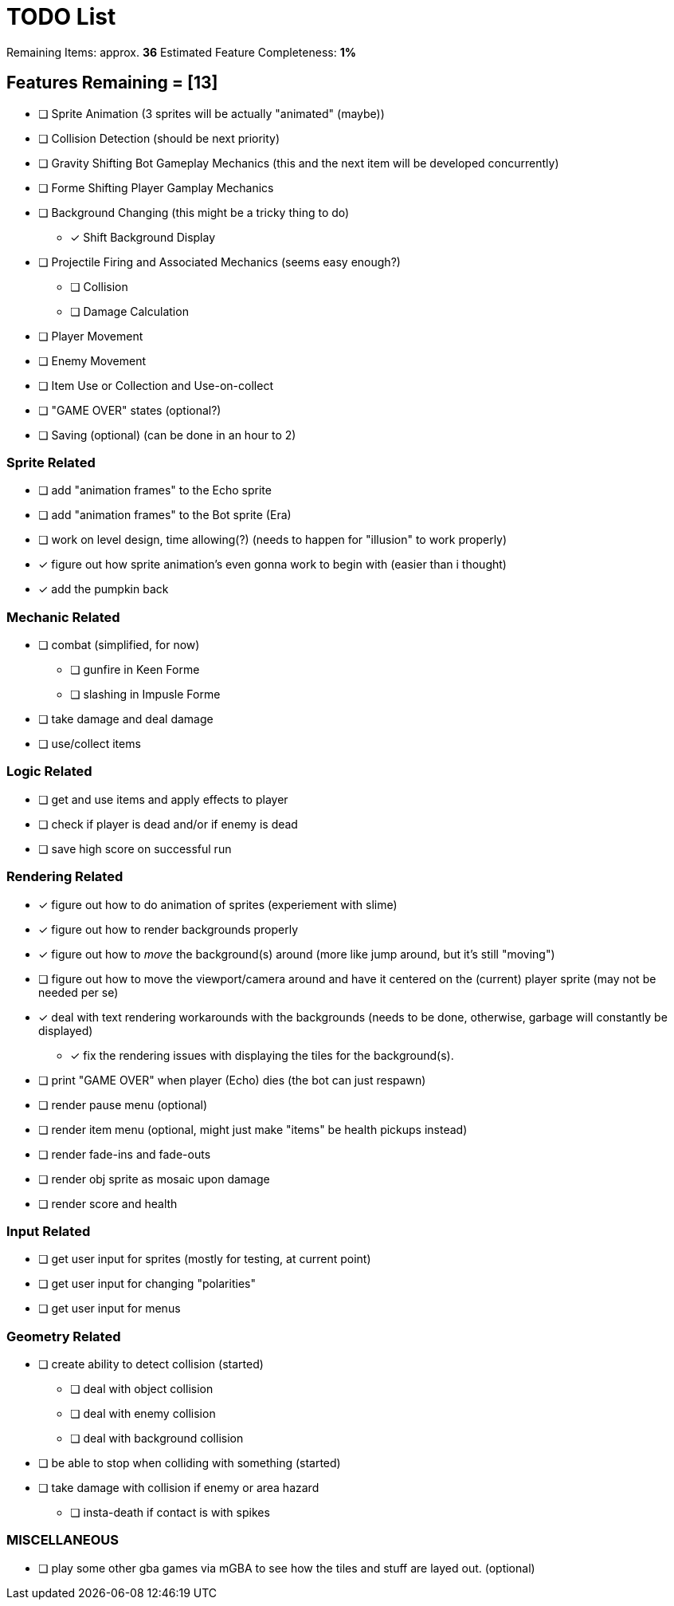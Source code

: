 = TODO List
// a semi-exhaustive list of things that need to be done/implemented by 11.20.2019.
// this is for all intents and purposes, a tenative list of TODOs.

Remaining Items: approx. *36*
Estimated Feature Completeness: *1%*

== Features Remaining = [13]
- [ ] Sprite Animation (3 sprites will be actually "animated" (maybe))
- [ ] Collision Detection (should be next priority)
- [ ] Gravity Shifting Bot Gameplay Mechanics (this and the next item will be developed concurrently)
- [ ] Forme Shifting Player Gamplay Mechanics
- [ ] Background Changing (this might be a tricky thing to do)
** [x] Shift Background Display
- [ ] Projectile Firing and Associated Mechanics (seems easy enough?)
** [ ] Collision
** [ ] Damage Calculation
- [ ] Player Movement 
- [ ] Enemy Movement
- [ ] Item Use or Collection and Use-on-collect
- [ ] "GAME OVER" states (optional?) 
- [ ] Saving (optional) (can be done in an hour to 2)


=== Sprite Related
// NOT a rendering related thing; TODOs for loading sprites and making sprites
- [ ] add "animation frames" to the Echo sprite
- [ ] add "animation frames" to the Bot sprite (Era)
- [ ] work on level design, time allowing(?) (needs to happen for "illusion" to work properly)
- [x] figure out how sprite animation's even gonna work to begin with (easier than i thought)
- [x] add the pumpkin back

=== Mechanic Related
// related TODOs for the mechanics within the game
- [ ] combat (simplified, for now)
** [ ] gunfire in Keen Forme
** [ ] slashing in Impusle Forme
- [ ] take damage and deal damage
- [ ] use/collect items

=== Logic Related
// idk what counts as "logic," tbh
- [ ] get and use items and apply effects to player
- [ ] check if player is dead and/or if enemy is dead
- [ ] save high score on successful run

=== Rendering Related
// rendering function TODOs.
//priority
- [x] figure out how to do animation of sprites (experiement with slime)
- [x] figure out how to render backgrounds properly
- [x] figure out how to _move_ the background(s) around (more like jump around, but it's still "moving")
- [ ] figure out how to move the viewport/camera around and have it centered on the (current) player sprite (may not be needed per se)
- [x] deal with text rendering workarounds with the backgrounds (needs to be done, otherwise, garbage will constantly be displayed)
** [x] fix the rendering issues with displaying the tiles for the background(s).
- [ ] print "GAME OVER" when player (Echo) dies (the bot can just respawn)
- [ ] render pause menu (optional)
- [ ] render item menu (optional, might just make "items" be health pickups instead)
- [ ] render fade-ins and fade-outs
- [ ] render obj sprite as mosaic upon damage
- [ ] render score and health

=== Input Related
// TODOs for input stuff
- [ ] get user input for sprites (mostly for testing, at current point)
- [ ] get user input for changing "polarities"
- [ ] get user input for menus

=== Geometry Related
// TODOs for geometry checks and the like
- [ ] create ability to detect collision (started)
** [ ] deal with object collision
** [ ] deal with enemy collision
** [ ] deal with background collision
- [ ] be able to stop when colliding with something (started)
- [ ] take damage with collision if enemy or area hazard
** [ ] insta-death if contact is with spikes

=== MISCELLANEOUS
- [ ] play some other gba games via mGBA to see how the tiles and stuff are layed out. (optional)